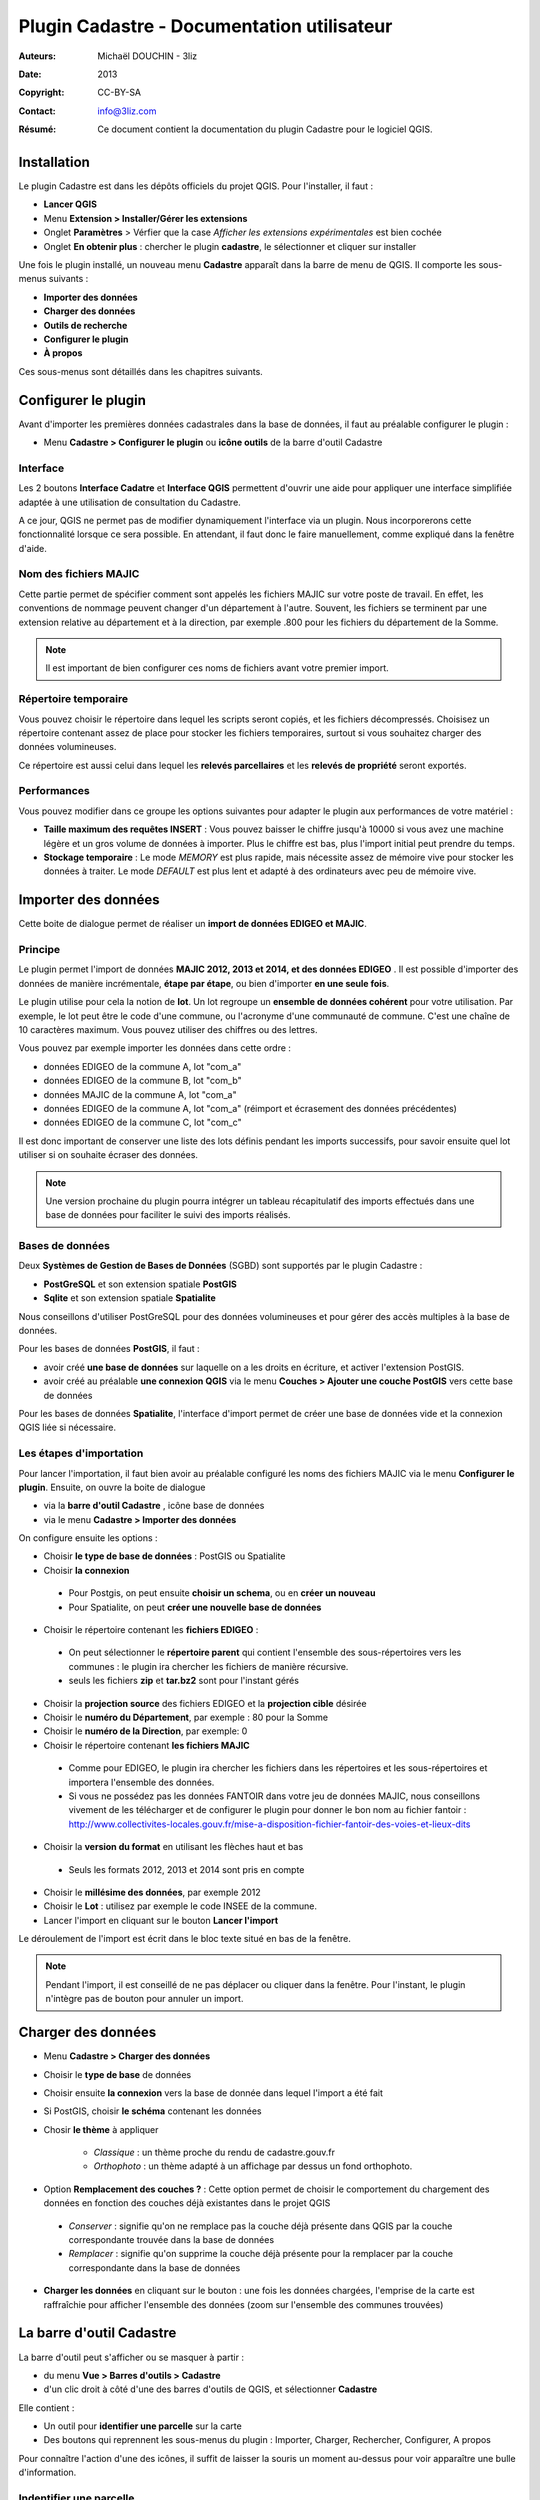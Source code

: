 ===========================================
Plugin Cadastre - Documentation utilisateur
===========================================

:Auteurs: Michaël DOUCHIN - 3liz
:Date:   2013
:Copyright: CC-BY-SA
:Contact: info@3liz.com
:Résumé: Ce document contient la documentation du plugin Cadastre pour le logiciel QGIS.

.. image:: MEDIA/logo-qgis.jpg
   :align: center
   :width: 100px

.. meta::
  :keywords: documentation, QGIS, plugin, cadastre, 3liz

.. image:: MEDIA/cadastre_financeurs.png
   :align: center

Installation
===========================================

Le plugin Cadastre est dans les dépôts officiels du projet QGIS. Pour l'installer, il faut :

* **Lancer QGIS**
* Menu **Extension > Installer/Gérer les extensions**
* Onglet **Paramètres** > Vérfier que la case *Afficher les extensions expérimentales* est bien cochée
* Onglet **En obtenir plus** : chercher le plugin **cadastre**, le sélectionner et cliquer sur installer

Une fois le plugin installé, un nouveau menu **Cadastre** apparaît dans la barre de menu de QGIS. Il comporte les sous-menus suivants :

* **Importer des données**
* **Charger des données**
* **Outils de recherche**
* **Configurer le plugin**
* **À propos**

Ces sous-menus sont détaillés dans les chapitres suivants.

Configurer le plugin
===========================================

Avant d'importer les premières données cadastrales dans la base de données, il faut au préalable configurer le plugin :

* Menu **Cadastre > Configurer le plugin** ou **icône outils** de la barre d'outil Cadastre

.. image:: MEDIA/cadastre_option_dialog.png
   :align: center


Interface
-----------

Les 2 boutons **Interface Cadatre** et **Interface QGIS** permettent d'ouvrir une aide pour appliquer une interface simplifiée adaptée à une utilisation de consultation du Cadastre.

A ce jour, QGIS ne permet pas de modifier dynamiquement l'interface via un plugin. Nous incorporerons cette fonctionnalité lorsque ce sera possible. En attendant, il faut donc le faire manuellement, comme expliqué dans la fenêtre d'aide.

Nom des fichiers MAJIC
-----------------------

Cette partie permet de spécifier comment sont appelés les fichiers MAJIC sur votre poste de travail. En effet, les conventions de nommage peuvent changer d'un département à l'autre. Souvent, les fichiers se terminent par une extension relative au département et à la direction, par exemple .800 pour les fichiers du département de la Somme.

.. note::  Il est important de bien configurer ces noms de fichiers avant votre premier import.


Répertoire temporaire
----------------------

Vous pouvez choisir le répertoire dans lequel les scripts seront copiés, et les fichiers décompressés. Choisisez un répertoire contenant assez de place pour stocker les fichiers temporaires, surtout si vous souhaitez charger des données volumineuses.

Ce répertoire est aussi celui dans lequel les **relevés parcellaires** et les **relevés de propriété** seront exportés.


Performances
-------------

Vous pouvez modifier dans ce groupe les options suivantes pour adapter le plugin aux performances de votre matériel :

* **Taille maximum des requêtes INSERT** : Vous pouvez baisser le chiffre jusqu'à 10000 si vous avez une machine légère et un gros volume de données à importer. Plus le chiffre est bas, plus l'import initial peut prendre du temps.

* **Stockage temporaire** : Le mode *MEMORY* est plus rapide, mais nécessite assez de mémoire vive pour stocker les données à traiter. Le mode *DEFAULT* est plus lent et adapté à des ordinateurs avec peu de mémoire vive.


Importer des données
===========================================

Cette boite de dialogue permet de réaliser un **import de données EDIGEO et MAJIC**.

.. image:: MEDIA/cadastre_import_dialog.png
   :align: center


Principe
------------

Le plugin permet l'import de données **MAJIC 2012, 2013 et 2014, et des données EDIGEO** . Il est possible d'importer des données de manière incrémentale, **étape par étape**, ou bien d'importer **en une seule fois**.

Le plugin utilise pour cela la notion de **lot**. Un lot regroupe un **ensemble de données cohérent** pour votre utilisation. Par exemple, le lot peut être le code d'une commune, ou l'acronyme d'une communauté de commune. C'est une chaîne de 10 caractères maximum. Vous pouvez utiliser des chiffres ou des lettres.

Vous pouvez par exemple importer les données dans cette ordre :

* données EDIGEO de la commune A, lot "com_a"
* données EDIGEO de la commune B, lot "com_b"
* données MAJIC de la commune A, lot "com_a"
* données EDIGEO de la commune A, lot "com_a" (réimport et écrasement des données précédentes)
* données EDIGEO de la commune C, lot "com_c"

Il est donc important de conserver une liste des lots définis pendant les imports successifs, pour savoir ensuite quel lot utiliser si on souhaite écraser des données.

.. note::  Une version prochaine du plugin pourra intégrer un tableau récapitulatif des imports effectués dans une base de données pour faciliter le suivi des imports réalisés.

Bases de données
-----------------

Deux **Systèmes de Gestion de Bases de Données** (SGBD) sont supportés par le plugin Cadastre :

* **PostGreSQL** et son extension spatiale **PostGIS**
* **Sqlite** et son extension spatiale **Spatialite**

Nous conseillons d'utiliser PostGreSQL pour des données volumineuses et pour gérer des accès multiples à la base de données.

Pour les bases de données **PostGIS**, il faut :

* avoir créé **une base de données** sur laquelle on a les droits en écriture, et activer l'extension PostGIS.
* avoir créé au préalable **une connexion QGIS** via le menu **Couches > Ajouter une couche PostGIS** vers cette base de données

Pour les bases de données **Spatialite**, l'interface d'import permet de créer une base de données vide et la connexion QGIS liée si nécessaire.

Les étapes d'importation
------------------------

Pour lancer l'importation, il faut bien avoir au préalable configuré les noms des fichiers MAJIC via le menu **Configurer le plugin**. Ensuite, on ouvre la boite de dialogue

* via la **barre d'outil Cadastre** , icône base de données
* via le menu **Cadastre > Importer des données**

On configure ensuite les options :

* Choisir **le type de base de données** : PostGIS ou Spatialite
* Choisir **la connexion**

 - Pour Postgis, on peut ensuite **choisir un schema**, ou en **créer un nouveau**
 - Pour Spatialite, on peut **créer une nouvelle base de données**

* Choisir le répertoire contenant les **fichiers EDIGEO** :

 - On peut sélectionner le **répertoire parent** qui contient l'ensemble des sous-répertoires vers les communes : le plugin ira chercher les fichiers de manière récursive.
 - seuls les fichiers **zip** et **tar.bz2** sont pour l'instant gérés

* Choisir la **projection source** des fichiers EDIGEO et la **projection cible** désirée

* Choisir le **numéro du Département**, par exemple : 80 pour la Somme
* Choisir le **numéro de la Direction**, par exemple: 0

* Choisir le répertoire contenant **les fichiers MAJIC**

 - Comme pour EDIGEO, le plugin ira chercher les fichiers dans les répertoires et les sous-répertoires et importera l'ensemble des données.
 - Si vous ne possédez pas les données FANTOIR dans votre jeu de données MAJIC, nous conseillons vivement de les télécharger et de configurer le plugin pour donner le bon nom au fichier fantoir : http://www.collectivites-locales.gouv.fr/mise-a-disposition-fichier-fantoir-des-voies-et-lieux-dits

* Choisir la **version du format** en utilisant les flèches haut et bas

 - Seuls les formats 2012, 2013 et 2014 sont pris en compte

* Choisir le **millésime des données**, par exemple 2012

* Choisir le **Lot** : utilisez par exemple le code INSEE de la commune.

* Lancer l'import en cliquant sur le bouton **Lancer l'import**


Le déroulement de l'import est écrit dans le bloc texte situé en bas de la fenêtre.

.. note::  Pendant l'import, il est conseillé de ne pas déplacer ou cliquer dans la fenêtre. Pour l'instant, le plugin n'intègre pas de bouton pour annuler un import.


Charger des données
===========================================

.. image:: MEDIA/cadastre_load_dialog.png
   :align: center


* Menu **Cadastre > Charger des données**
* Choisir le **type de base** de données
* Choisir ensuite **la connexion** vers la base de donnée dans lequel l'import a été fait
* Si PostGIS, choisir **le schéma** contenant les données
* Chosir **le thème** à appliquer

    - *Classique* : un thème proche du rendu de cadastre.gouv.fr
    - *Orthophoto* : un thème adapté à un affichage par dessus un fond orthophoto.

* Option **Remplacement des couches ?** : Cette option permet de choisir le comportement du chargement des données en fonction des couches déjà existantes dans le projet QGIS

 - *Conserver* : signifie qu'on ne remplace pas la couche déjà présente dans QGIS par la couche correspondante trouvée dans la base de données
 - *Remplacer* : signifie qu'on supprime la couche déjà présente pour la remplacer par la couche correspondante dans la base de données

* **Charger les données** en cliquant sur le bouton : une fois les données chargées, l'emprise de la carte est raffraîchie pour afficher l'ensemble des données (zoom sur l'ensemble des communes trouvées)


La barre d'outil Cadastre
===========================================

La barre d'outil peut s'afficher ou se masquer à partir :

* du menu **Vue > Barres d'outils > Cadastre**
* d'un clic droit à côté d'une des barres d'outils de QGIS, et sélectionner **Cadastre**

Elle contient :

* Un outil pour **identifier une parcelle** sur la carte
* Des boutons qui reprennent les sous-menus du plugin : Importer, Charger, Rechercher, Configurer, A propos

Pour connaître l'action d'une des icônes, il suffit de laisser la souris un moment au-dessus pour voir apparaître une bulle d'information.


Indentifier une parcelle
--------------------------

Pour avoir des informations complètes sur une parcelle, il faut avoir au préalable importé des données MAJIC dans la base de données. Sinon, seules les informations principales seront affichées et certains boutons d'action sont désactivés.

Pour faire apparaître la fiche d'information d'une parcelle, il faut

* activer l'outil **Identifier une parcelle** de la barre d'outil
* **Zoomer à une échelle** pour laquelle les parcelles sont visibles (à partir de 1/20 000).
* **Cliquer sur une des parcelles** de la carte.

La fenêtre d'identification s'affiche alors, et présente

* un bloc avec les **informations générales de la parcelle**
* un bloc avec les **propriétaires** de la parcelle
* une zone contenant des **boutons d'action**

 - 2 boutons pour **exporter** le **relevé parcellaire** et le **relevé de propriété** au format PDF
 - 3 boutons pour **interargir avec l'objet géométrique** lié à la parcelle : centrer la carte sur la parcelle, zoomer sur la parcelle, ou sélectionner l'objet dans la couche
 - Un dernier bouton pour **sélectionner dans la couche toutes les parcelles du propriétaire**

.. note::  Si vous n'avez pas importé de données FANTOIR, la commune de la parcelle ne sera pas affichée dans la fenêtre et l'adresse pourra être tronquée (de même pour les relevés exportés)

Le panneau de recherche
===========================================

.. image:: MEDIA/cadastre_search_dialog.png
   :align: center


Principe
----------

Le panneau de recherche propose des outils pour rechercher des parcelles via 3 entrées principales

* une recherche par **objet géographque** : commune et section
* une recherche par **adresse**
* une recherche par **propriétaire**

Les différentes recherches seront détaillées dans les sous-chapitres suivants.

Pour afficher le panneau de recherche:

* Utiliser le menu **Cadastre > Outils de recherche** ou cliquer sur l'**icône loupe** de la barre d'outils

Une bulle d'information affiche la fonction des boutons au survol de la souris.

.. note::  Si la base de données ne contient aucune donnée MAJIC, alors les outils de recherche par adresse et par propriétaire sont désactivés.


Recherche de lieux
--------------------

L'outil présente 3 listes déroulantes :

* **Commune**
* **Section**
* **Parcelles**

Il est possible de **sélectionner une entité**:

* soit *à la souris* en cliquant sur la flèche pour ouvrir la liste déroulante puis sélectionner un item.
* soit en *tapant les premières lettres* et en sélectionnant l'item choisi dans la liste d'autocomplétion qui s'affiche alors.

Les listes déroulantes sont **hiérarchiques** :

* Lorsqu'on choisit une commune, la liste des sections est raffraîchie et ne montre que les sections de la commune choisie.
* lorsqu'on choisit une section, la liste des parcelles est raffraîchie.

Des **boutons d'actions** sont positionnés sous les 3 listes déroulantes et permettent de lancer l'action choisie sur le dernier objet sélectionné dans les 3 listes :

* *Centrer sur l'objet* : la carte est déplacée vers l'objet sélectionné, mais l'échelle est conservée
* *Zoomer sur l'objet* : la carte est déplacée et mise à l'échelle pour afficher l'objet sélectionné
* *Sélectionner l'objet* : l'objet est sélectionné dans la couche de données correspondante ( Communes, Sections ou Parcelles)

A côté des 3 listes, un bouton **croix rouge** permet de remettre la liste à son état initial, c'est-à-dire sans objet sélectionné. Par exemple, si on avait sélectionné une commune dans la premier liste et une section dans la seconde, on peut cliquer sur la croix rouge à côté de la section pour désélectionner la section dans la liste. Ainsi si on utilise le bouton de Zoom, on zoomera sur la commune et non sur la section qui était précédemment sélectionnée

Si une parcelle a été sélectionnée dans la liste **Parcelles**, il est possible d'**exporter le relevé parcellaire** en cliquant sur le bouton *icône PDF* situé en bas à droite du bloc de recherche de lieux. Le **PDF est généré et ouvert** avec le lecteur PDF par défaut du système.


Recherche d'adresse
--------------------

.. note::  Pour l'instant, cet outil ne fonctionne que si des données MAJIC sont dans la base, et si les données FANTOIR ont été importées. Si vous ne possédez pas de données FANTOIR dans votre lot de données MAJIC, vous pouvez le télécharger pour votre département ici (et relancer l'import Majic): http://www.collectivites-locales.gouv.fr/mise-a-disposition-fichier-fantoir-des-voies-et-lieux-dits

Pour lancer une **recherche de parcelles par adresse**, il suffit:

* d'*entrer l'adresse cherchée*, sans le numéro de rue dans la liste **Adresse**.
* de cliquer sur le **bouton loupe** situé à côté de la liste, ou d'appuyer sur la **touche entrée**

La recherche est effectuée et la liste déroulante où vous avez tapé l'adresse à chercher est maintenant raffraîchie et contient l'ensemble des résultats trouvés.

Si des résultats ont été trouvés, on peut ensuite :

* **Sélectionner une adresse** dans la liste déroulante via la souris. Cela **raffraîchit la liste des parcelles** située en dessous.
* cliquer sur les boutons de **centrage, zoom et sélection** . Chaque action est lancée sur **l'ensemble des parcelles correspondantes** à l'adresse choisie
* Sélectionner une des parcelles dans la liste déroulante **Parcelles** et réutiliser les boutons d'action.
* Si une parcelle est sélectionnée, le bouton avec une icône PDF permet d'**exporter le relevé parcellaire** pour cette parcelle


Recherche de propriétaires
---------------------------

.. note::  Ce bloc de recherche ne fonctionne pas si aucune donnée MAJIC n'est présente dans la base

Le principe et le fonctionnement est le même que pour la recherche par adresse, avec les différences suivantes :

* Un bouton est ajouté à côté de la liste des propriétaire pour **exporter le relevé de propriété** du propriétaire sélectionné dans la liste
* Le bouton d'**export du relevé parcellaire** est placé à côté de la liste *Parcelles*

Il est possible d'exporter le relevé de propriété pour les personnes qui ne possèdent pas de propriété non bâtie.


À propos
===========================================

Le menu **Cadastre > A propos** ouvre une fenêtre d'information sur le plugin Cadastre : financeurs, auteur, licence, dépôt de sources, etc.

Cette fenêtre est automatiquement affichée lors de la première utilisation du plugin, mais pas les fois suivantes.


Vidéos de démonstration
========================

Pour faciliter la prise en main, vous pouvez consulter les vidéos en ligne :

* Import et chargement : https://vimeo.com/75004889
* Recherche : https://vimeo.com/74807532



Modèle de données
===================

Les liens suivant permettent de voir comment sont organisées les données cadastrales dans la base de données (tables, contraintes, etc.)

* **Documentation détaillée** : http://demo.3liz.com/plugin_cadastre/SchemaSpyGUI/index.html
* **Image du modèle** : http://demo.3liz.com/plugin_cadastre/schema_cadastre.png
* **Liste simplifiée des tables** : http://demo.3liz.com/plugin_cadastre/schema_cadastre_postgresql_autodoc.html



.. image:: MEDIA/logo_3liz.png
   :align: center
